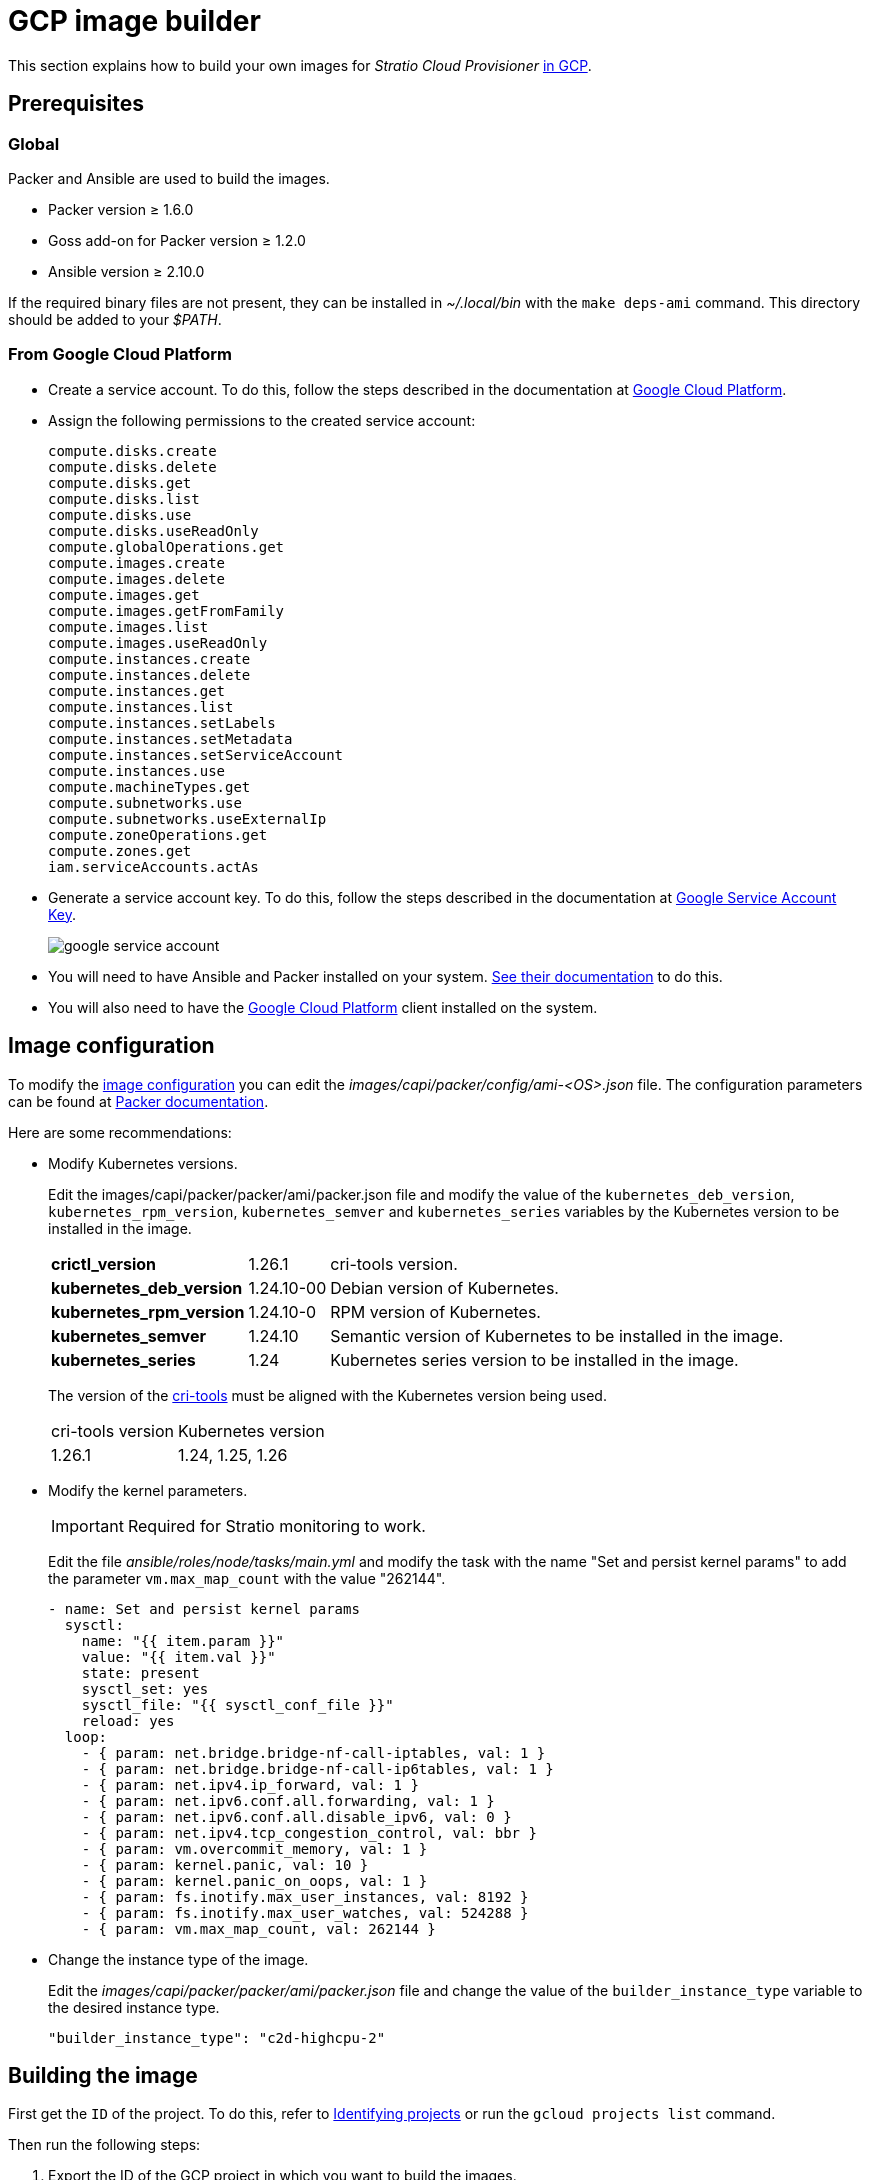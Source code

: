 = GCP image builder

This section explains how to build your own images for _Stratio Cloud Provisioner_ https://image-builder.sigs.k8s.io/capi/providers/gcp[in GCP].

== Prerequisites

=== Global

Packer and Ansible are used to build the images.

* Packer version ≥ 1.6.0
* Goss add-on for Packer version ≥ 1.2.0
* Ansible version ≥ 2.10.0

If the required binary files are not present, they can be installed in _~/.local/bin_ with the `make deps-ami` command. This directory should be added to your _$PATH_.

=== From Google Cloud Platform

* Create a service account. To do this, follow the steps described in the documentation at https://cloud.google.com/iam/docs/service-accounts-create#creating[Google Cloud Platform].

* Assign the following permissions to the created service account:
+
[source,text]
----
compute.disks.create
compute.disks.delete
compute.disks.get
compute.disks.list
compute.disks.use
compute.disks.useReadOnly
compute.globalOperations.get
compute.images.create
compute.images.delete
compute.images.get
compute.images.getFromFamily
compute.images.list
compute.images.useReadOnly
compute.instances.create
compute.instances.delete
compute.instances.get
compute.instances.list
compute.instances.setLabels
compute.instances.setMetadata
compute.instances.setServiceAccount
compute.instances.use
compute.machineTypes.get
compute.subnetworks.use
compute.subnetworks.useExternalIp
compute.zoneOperations.get
compute.zones.get
iam.serviceAccounts.actAs
----

* Generate a service account key. To do this, follow the steps described in the documentation at https://cloud.google.com/iam/docs/keys-create-delete[Google Service Account Key].
+
image::google-service-account.png[]

* You will need to have Ansible and Packer installed on your system. https://image-builder.sigs.k8s.io/capi/providers/gcp.html#install-ansible-and-packer:~:text=compliant%20VM%20image.-,Install%20Ansible%20and%20Packer,-Start%20by%20launching[See their documentation] to do this.

* You will also need to have the https://cloud.google.com/sdk/docs/install[Google Cloud Platform] client installed on the system.

== Image configuration

To modify the https://image-builder.sigs.k8s.io/capi/capi.html#customization[image configuration] you can edit the _images/capi/packer/config/ami-<OS>.json_ file. The configuration parameters can be found at https://github.com/kubernetes-sigs/image-builder/tree/1510769a271725cda3d46907182a2843ef5c1c8b/images/capi/packer/gce[Packer documentation].

Here are some recommendations:

* Modify Kubernetes versions.
+
Edit the images/capi/packer/packer/ami/packer.json file and modify the value of the `kubernetes_deb_version`, `kubernetes_rpm_version`, `kubernetes_semver` and `kubernetes_series` variables by the Kubernetes version to be installed in the image.
+
[%autowidth]
|===
| *crictl_version* | 1.26.1 | cri-tools version.
| *kubernetes_deb_version* | 1.24.10-00 | Debian version of Kubernetes.
| *kubernetes_rpm_version* | 1.24.10-0 | RPM version of Kubernetes.
| *kubernetes_semver* | 1.24.10 | Semantic version of Kubernetes to be installed in the image.
| *kubernetes_series* | 1.24 | Kubernetes series version to be installed in the image.
|===
+
The version of the https://github.com/kubernetes-sigs/cri-tools/tags[cri-tools] must be aligned with the Kubernetes version being used.
+
[%autowidth]
|===
| cri-tools version | Kubernetes version
| 1.26.1 | 1.24, 1.25, 1.26
|===

* Modify the kernel parameters.
+
IMPORTANT: Required for Stratio monitoring to work.
+
Edit the file _ansible/roles/node/tasks/main.yml_ and modify the task with the name "Set and persist kernel params" to add the parameter `vm.max_map_count` with the value "262144".
+
[source,yaml]
----
- name: Set and persist kernel params
  sysctl:
    name: "{{ item.param }}"
    value: "{{ item.val }}"
    state: present
    sysctl_set: yes
    sysctl_file: "{{ sysctl_conf_file }}"
    reload: yes
  loop:
    - { param: net.bridge.bridge-nf-call-iptables, val: 1 }
    - { param: net.bridge.bridge-nf-call-ip6tables, val: 1 }
    - { param: net.ipv4.ip_forward, val: 1 }
    - { param: net.ipv6.conf.all.forwarding, val: 1 }
    - { param: net.ipv6.conf.all.disable_ipv6, val: 0 }
    - { param: net.ipv4.tcp_congestion_control, val: bbr }
    - { param: vm.overcommit_memory, val: 1 }
    - { param: kernel.panic, val: 10 }
    - { param: kernel.panic_on_oops, val: 1 }
    - { param: fs.inotify.max_user_instances, val: 8192 }
    - { param: fs.inotify.max_user_watches, val: 524288 }
    - { param: vm.max_map_count, val: 262144 }
----

* Change the instance type of the image.
+
Edit the _images/capi/packer/packer/ami/packer.json_ file and change the value of the `builder_instance_type` variable to the desired instance type.
+
[source,json]
----
"builder_instance_type": "c2d-highcpu-2"
----

== Building the image

First get the `ID` of the project. To do this, refer to https://cloud.google.com/resource-manager/docs/creating-managing-projects#identifying_projects[Identifying projects] or run the `gcloud projects list` command.

Then run the following steps:

. Export the ID of the GCP project in which you want to build the images.
+
[source,console]
----
export GCP_PROJECT_ID=<project-id>
----

. Export the path to the service account credentials created in the previous step.
+
[source,console]
----
export GOOGLE_APPLICATION_CREDENTIALS=</path/to/serviceaccount-key.json>
----

. Clone the _image-builder_ repository if you didn't have it previously.
+
[source,console]
----
git clone https://github.com/kubernetes-sigs/image-builder.git
cd image-builder
----
+
Or update it if you already had it.
+
[source,console]
----
cd image-builder
git pull
----

. Position in the path _images/capi_ inside the repository.
+
[source,console]
----
cd images/capi
----

. Install the dependencies needed to create the image.
+
[source,console]
----
make deps-gce
----
+
image::deps-gce.png[]

. See the images that can be built.
+
[source,console]
----
make help | grep build-gce
----

. Generate the desired image. For example, to build an Ubuntu 22.04 image, run:
+
[source,console]
----
make build-gce-ubuntu-2204
----
+
image::build-gce-ubuntu-2204-part1.png[]
+
image::build-gce-ubuntu-2204-part2.png[]
+
To generate images for all available operating systems use the `-all` parameter. If you want to build them in parallel, use `make -j`.
+
[source,console]
----
make -j build-gce-all
----

== Debugging

The image creation process can be debugged with the `PACKER_LOG` environment variable.

[source,console]
----
export PACKER_LOG=1
----
